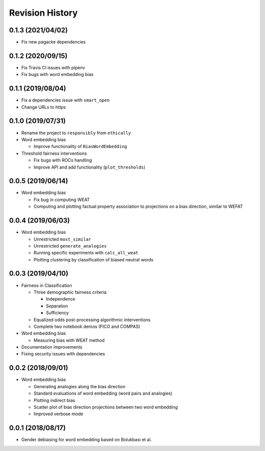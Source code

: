 Revision History
================

0.1.3 (2021/04/02)
------------------

- Fix new pagacke dependencies

0.1.2 (2020/09/15)
------------------

- Fix Travis CI issues with pipenv

- Fix bugs with word embedding bias

0.1.1 (2019/08/04)
------------------

- Fix a dependencies issue with ``smart_open``

- Change URLs to https

0.1.0 (2019/07/31)
------------------

- Rename the project to ``responsibly`` from ``ethically``

- Word embedding bias

  - Improve functionality of ``BiasWordEmbedding``

- Threshold fairness interventions

  - Fix bugs with ROCs handling
  - Improve API and add functionality (``plot_thresholds``)

0.0.5 (2019/06/14)
------------------

- Word embedding bias

  - Fix bug in computing WEAT

  - Computing and plotting factual property
    association to projections on a bias direction,
    similar to WEFAT


0.0.4 (2019/06/03)
------------------

- Word embedding bias

  - Unrestricted ``most_similar``

  - Unrestricted ``generate_analogies``

  - Running specific experiments with ``calc_all_weat``

  - Plotting clustering by classification
    of biased neutral words


0.0.3 (2019/04/10)
------------------

- Fairness in Classification

  - Three demographic fairness criteria

    - Independence
    - Separation
    - Sufficiency

  - Equalized odds post-processing algorithmic interventions
  - Complete two notebook demos (FICO and COMPAS)

- Word embedding bias

  - Measuring bias with WEAT method

- Documentation improvements

- Fixing security issues with dependencies


0.0.2 (2018/09/01)
------------------

- Word embedding bias

  - Generating analogies along the bias direction
  - Standard evaluations of word embedding (word pairs and analogies)
  - Plotting indirect bias
  - Scatter plot of bias direction projections between two word embedding
  - Improved verbose mode


0.0.1 (2018/08/17)
------------------

-  Gender debiasing for word embedding based on Bolukbasi et al.

